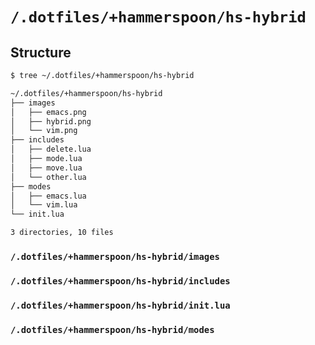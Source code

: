 * =/.dotfiles/+hammerspoon/hs-hybrid=
** Structure
#+BEGIN_SRC bash
$ tree ~/.dotfiles/+hammerspoon/hs-hybrid

~/.dotfiles/+hammerspoon/hs-hybrid
├── images
│   ├── emacs.png
│   ├── hybrid.png
│   └── vim.png
├── includes
│   ├── delete.lua
│   ├── mode.lua
│   ├── move.lua
│   └── other.lua
├── modes
│   ├── emacs.lua
│   └── vim.lua
└── init.lua

3 directories, 10 files

#+END_SRC
*** =/.dotfiles/+hammerspoon/hs-hybrid/images=
*** =/.dotfiles/+hammerspoon/hs-hybrid/includes=
*** =/.dotfiles/+hammerspoon/hs-hybrid/init.lua=
*** =/.dotfiles/+hammerspoon/hs-hybrid/modes=